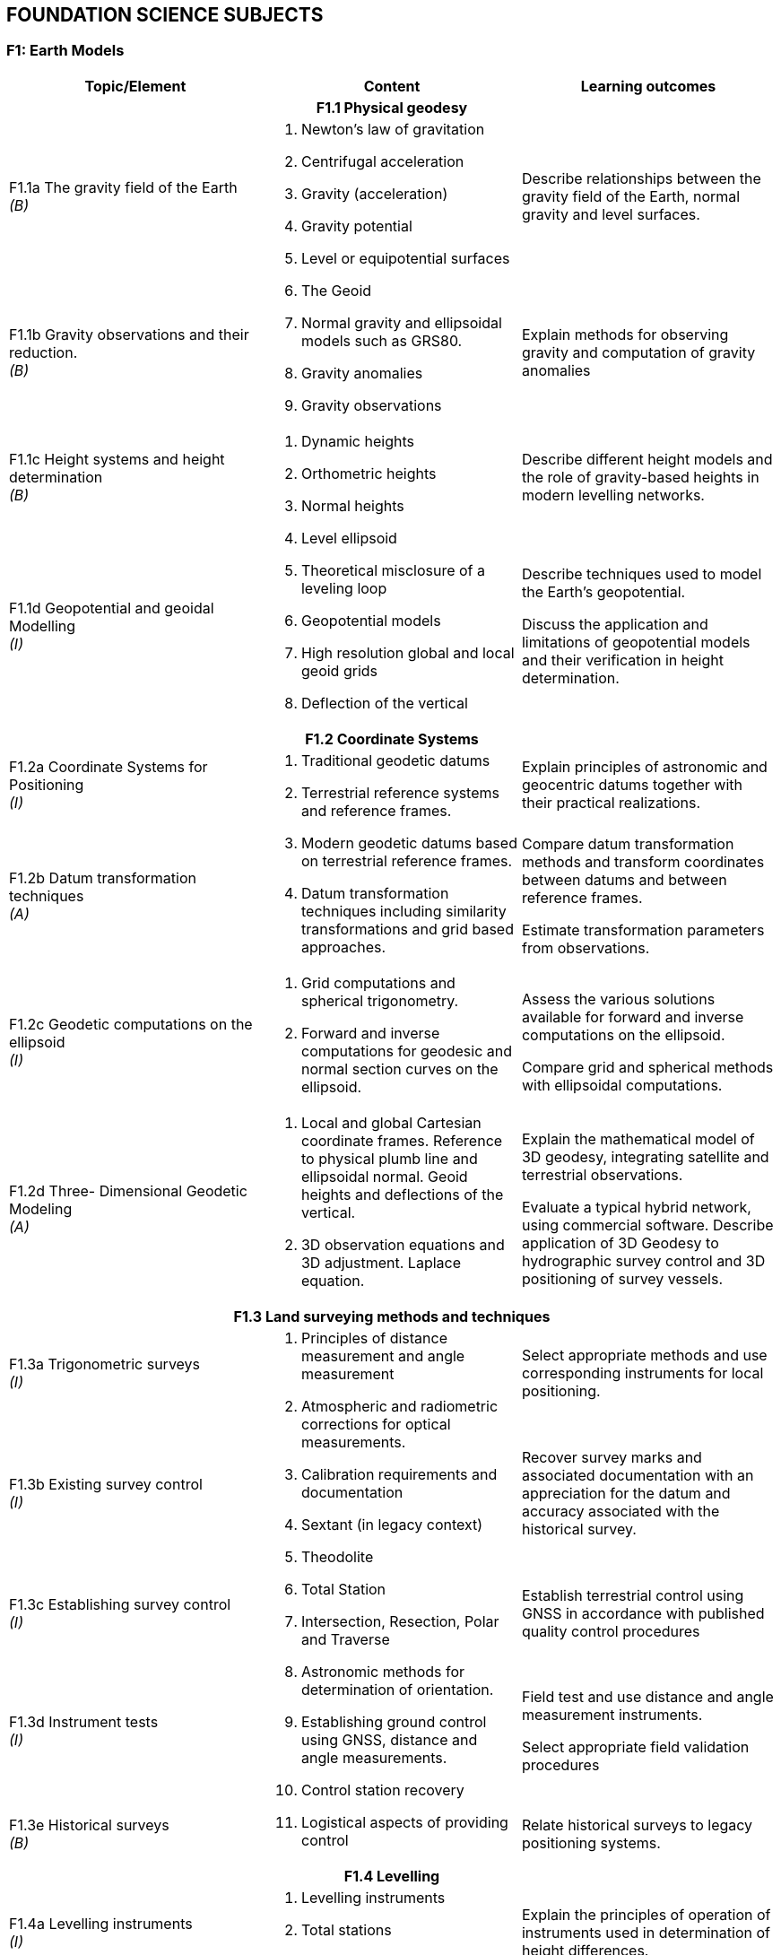 
== FOUNDATION SCIENCE SUBJECTS

[[f1-earth-models]]
=== F1: Earth Models

[%unnumbered]
[cols="a,a,a",options="header"]
|===
|Topic/Element |Content |Learning outcomes

3+h|F1.1 Physical geodesy

|F1.1a The gravity field of the Earth +
_(B)_

.2+|
. Newton's law of gravitation
. Centrifugal acceleration
. Gravity (acceleration)
. Gravity potential
. Level or equipotential surfaces
. The Geoid
. Normal gravity and ellipsoidal models such as GRS80.
. Gravity anomalies
. Gravity observations

|Describe relationships between the gravity field of the Earth, normal
gravity and level surfaces.

|F1.1b Gravity observations and their reduction. +
_(B)_
|Explain methods for observing gravity and computation of gravity
anomalies

|F1.1c Height systems and height determination +
_(B)_

.2+|
. Dynamic heights
. Orthometric heights
. Normal heights
. Level ellipsoid
. Theoretical misclosure of a leveling loop
. Geopotential models
. High resolution global and local geoid grids
. Deflection of the vertical

|Describe different height models and the role of gravity-based heights
in modern levelling networks.

|F1.1d Geopotential and geoidal Modelling +
_(I)_

|Describe techniques used to model the Earth's geopotential.

Discuss the application and limitations of geopotential models and their
verification in height determination.

3+h|F1.2 Coordinate Systems

|F1.2a Coordinate Systems for Positioning +
_(I)_

.2+|
. Traditional geodetic datums
. Terrestrial reference systems and reference frames.
. Modern geodetic datums based on terrestrial reference frames.
. Datum transformation techniques including similarity transformations
and grid based approaches.

|Explain principles of astronomic and geocentric datums together with their practical realizations.

|F1.2b Datum transformation techniques +
_(A)_
|Compare datum transformation methods and transform coordinates between
datums and between reference frames.

Estimate transformation parameters from observations.

|F1.2c Geodetic computations on the ellipsoid +
_(I)_
|
. Grid computations and spherical trigonometry.
. Forward and inverse computations for geodesic and normal section
curves on the ellipsoid.

|Assess the various solutions available for forward and inverse
computations on the ellipsoid.

Compare grid and spherical methods with ellipsoidal computations.

|F1.2d Three- Dimensional Geodetic Modeling +
_(A)_

|
. Local and global Cartesian coordinate frames. Reference to physical
plumb line and ellipsoidal normal. Geoid heights and deflections of the
vertical.
. 3D observation equations and 3D adjustment. Laplace equation.

|Explain the mathematical model of 3D geodesy, integrating satellite and
terrestrial observations.

Evaluate a typical hybrid network, using commercial software. Describe
application of 3D Geodesy to hydrographic survey control and 3D
positioning of survey vessels.

3+h|F1.3 Land surveying methods and techniques

|F1.3a
Trigonometric surveys +
_(I)_

.5+|
. Principles of distance measurement and angle measurement
. Atmospheric and radiometric corrections for optical measurements.
. Calibration requirements and documentation
. Sextant (in legacy context)
. Theodolite
. Total Station
. Intersection, Resection, Polar and Traverse
. Astronomic methods for determination of orientation.
. Establishing ground control using GNSS, distance and angle
measurements.
. Control station recovery
. Logistical aspects of providing control

|Select appropriate methods and use corresponding instruments for local
positioning.

|F1.3b Existing survey control +
_(I)_

|Recover survey marks and associated documentation with an appreciation
for the datum and accuracy associated with the historical survey.

|F1.3c Establishing survey control +
_(I)_

|Establish terrestrial control using GNSS in accordance with published
quality control procedures

|F1.3d Instrument tests +
_(I)_
|Field test and use distance and angle measurement instruments.

Select appropriate field validation procedures

|F1.3e Historical surveys +
_(B)_
|Relate historical surveys to legacy positioning systems.

3+h|F1.4 Levelling

|F1.4a Levelling instruments +
_(I)_

.2+|
. Levelling instruments
. Total stations
. Effects of curvature and refraction
. Reduction of levels and correction to the relevant height datum
. Calibration requirements and documentation

|Explain the principles of operation of instruments used in
determination of height differences.

|F1.4b Height reduction +
_(A)_
|Conduct surveys in accordance with standards.

Reduce elevation measurements and use adjustment procedures.

3+h|F1.5 Map Projections

|F1.5a Map Projections +
_(A)_

|
. Equidistant, equal area, azimuthal and conformal projections.
. Properties and applications of cylindrical, conical and stereographic
projections.
. Grids, graticules and associated coordinates.
. Convergence, scale factors and arc to chord corrections.
. Worldwide cartographic systems Including UTM, GK and UPS.

|Classify the properties of projections.

Use parameters associated with map projections to compute distortion and
apply corrections between geodetic and grid coordinates.

Use geometrical properties of map projections to contrast and compare
the use of different projections for different applications.

3+h|F1.6 Trigonometry and least-squares

|F1.6a Trigonometry +
_(B)_
|
. Plane trigonometry
. Sphere, great circle, rhumb lines, spherical triangles and spherical
excess

|Apply plane and spherical trigonometry to surveying problems.

|F1.6b Theory of observations +
_(I)_

|
. Measurements and observation equations
. Notion of uncertainty related to observations
. Accuracy, precision, reliability, repeatability
. Linearized observation equations and variance propagation law
. Propagation of uncertainty in observations through multiple
measurements
. Relative and absolute confidence ellipse

|Differentiate between accuracy, precision, reliability and
repeatability of measurements. Relate these notions to statistical
information.

Apply the variance propagation law to a simple observation equation, and
derive an estimate uncertainty as a function of observations covariances.

|F1.6c Least squares +
_(A)_

|
. Least squares principle
. Covariance of observation
. Weighted least squares
. Orthogonal least square
. Total Least Square
. Problems with explicit solutions
. Condition equations
. Covariance of estimated parameters
. Unit variance factor estimate
. Internal and external reliability

|Solve geodetic problems by least squares estimation.

Determine quality measures for least square solution to geodetic
problems, to include reliability and confidence levels.

|===

[[f2-oceanography]]
=== F2: Oceanography

[%unnumbered]
[cols="a,a,a",options="header"]
|===
|Topic/Element |Content |Learning outcomes

3+h|F2.1 Physical Oceanography and measurements

|F2.1a Water masses and circulation +
_(I)_
|
. Global ocean circulation
. Mechanisms of regional circulation.
. Global and local water masses and their physical properties.
. World oceanographic databases
. Seasonal and daily variability of temperature and salinity profiles.
. Types of estuaries and their associated salinity profiles.

|Use the knowledge of spatial and temporal variability of the water
masses to plan surveys.

Establish a water column sampling regime for use within survey operations

|F2.1b Physical properties of sea water +
_(A)_
.2+|
. Sound Velocity Profilers, Conductivity, Temperature, Depth sensors,
Expendable probes.
. Units used in measuring and describing physical properties of sea
water, normal ranges and relationships including: salinity,
conductivity, temperature, pressure, density.

. Sound speed equations
. Oceanographic sampling.
. Oceanographic sensors:
** Current meters
** ADCP
** Turbidity sensors and need for calibration

|Specify oceanographic sensors to measure physical properties of sea
water.

Apply appropriate equation to estimate density and speed of sound.

Create a sound speed profile.

|F2.1c Oceanographic measurements +
_(I)_

|Specify equipment and procedures for oceanographic measurement to meet
survey requirements.

Configure and use oceanographic sensors and sampling equipment.

|F2.1d Waves +
_(B)_

|
. Wave measurement by radar and buoys
. Wave parameters and elements involved in the wave growth process
including fetch and bathymetry
. Tsunamis
. Breaking waves, long-shore drift and rip current processes in relation
to beach surveys.
. Beach profiles

|Outline wave generation processes.

Describe the principles of wave measurement systems.

Describe how beach survey monitoring strategies are related to wave
regimes.

|===

[[f3-geology-and-geophysics]]
=== F3: Geology and geophysics

[%unnumbered]
[cols="a,a,a",options="header"]
|===
|Topic/Element |Content |Learning outcomes

3+h|F3.1 Geology

|F3.1a Earth structure +
_(B)_

|
. Plate tectonics and other Earth processes
. Earthquakes zones
. Types of continental margins
. Ocean basins, trenches, ridges and other ocean floor features
. Different types of rocks in the marine environment
. Subsidence and uplift
|Describe the structure of the Earth and explain the relationship
between Earth processes and bathymetric /topographic features of the
Earth.

|F3.1b Geomorphology +
_(A)_
|
. Types of coast
. Seafloor features and bed forms
. Erosion, transport and deposition
. Estuaries and inlets
. Seafloor temporal variability
. Sediment sampling

|Interpret geological information and relate expected seafloor features to hydrographic
survey methodology and need for repeated hydrographic surveys.

|F3.1c Substrates +
_(I)_
|
. Sediment types
. Outcropping rocks
. Submerged aquatic vegetation
. Corals

|Predict seafloor type and characteristics based on observations of local geological information.

3+h|F3.2 Geophysics

|F3.2a Gravity fields and gravity surveys +
_(B)_
|
. Gravity meters
. Relative and absolute gravity measurements
. Bathymetric corrections for gravity measurements
. Local gravity anomalies and gravity surveys
. Influence of gravity on sea surface topography and correlation with seafloor features

|Explain the principle of operation of gravity meters and the need for corrections.

Discuss the objectives of gravity surveys in relation to seabed features.

|F3.2b Magnetic fields +
_(B)_

|
. Magnetic fields of the Earth
. Magnetic anomalies in relation to rock types and tectonic history
. Temporal variations
. Magnetic Earth models and databases

|Describe the Earth magnetic field, its spatial and temporal variability.

|F3.2c Seismic surveys +
_(I)_
|
. Continuous reflection/refraction seismic profiling.
. Typical sound sources, receivers and recorders.
. Analogue high resolution seismic systems (including pinger, boomers, sparkers, chirp)
. Frequency and wavelength in relation to resolution and penetration
. Equipment configuration for towing, launch and recovery
. Applications such as pipeline or hazard detection, seabed sediment identification for mapping, shallow
sedimentary channels.
. Principles of seismic stratigraphy

|Evaluate coverage and penetration of systems and correlate equipment with applications.

Distinguish between noise, outliers, and real seafloor features and sub-seafloor geometry

|===
